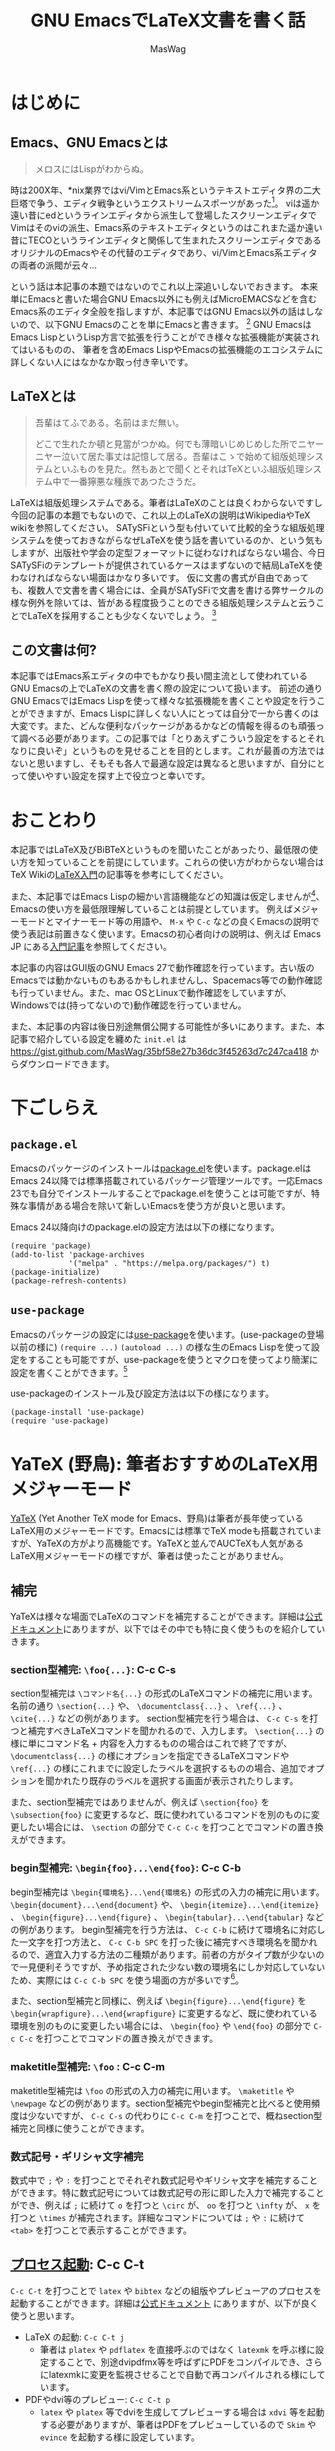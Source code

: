 #+TITLE: GNU EmacsでLaTeX文書を書く話
#+AUTHOR: MasWag

* COMMENT Related documents

** http://mtino1594.hatenablog.com/entry/2019/04/07/200000

* はじめに

** Emacs、GNU Emacsとは

#+begin_quote
メロスにはLispがわからぬ。
#+end_quote

時は200X年、*nix業界ではvi/VimとEmacs系というテキストエディタ界の二大巨塔で争う、エディタ戦争というエクストリームスポーツがあった\footnote{2000年代にはまだAtomもVSCodeもなく、やっと2008年にSublime Textが登場した頃なのであった}。
viは遥か遠い昔にedというラインエディタから派生して登場したスクリーンエディタでVimはそのviの派生、Emacs系のテキストエディタというのはこれまた遥か遠い昔にTECOというラインエディタと関係して生まれたスクリーンエディタであるオリジナルのEmacsやその代替のエディタであり、vi/VimとEmacs系エディタの両者の派閥が云々…

という話は本記事の本題ではないのでこれ以上深追いしないでおきます。
本来単にEmacsと書いた場合GNU Emacs以外にも例えばMicroEMACSなどを含むEmacs系のエディタ全般を指しますが、本記事ではGNU Emacs以外の話はしないので、以下GNU Emacsのことを単にEmacsと書きます。
\footnote{というのは変な突っ込みが入らないための単なるおまじないであり、今時Emacsと言われてGNU Emacs以外のエディタの事を考える人はほぼいないでしょう}
GNU EmacsはEmacs LispというLisp方言で拡張を行うことができ様々な拡張機能が実装されてはいるものの、  筆者を含めEmacs LispやEmacsの拡張機能のエコシステムに詳しくない人にはなかなか取っ付き辛いです。

** COMMENT +みんなが訳わからん秘伝のタレを持っており+

** LaTeXとは

#+begin_quote
吾輩はてふである。名前はまだ無い。

どこで生れたか頓と見當がつかぬ。何でも薄暗いじめじめした所でニヤーニヤー泣いて居た事丈は記憶して居る。吾輩はこゝで始めて組版処理システムといふものを見た。然もあとで聞くとそれはTeXといふ組版処理システム中で一番獰悪な種族であつたさうだ。
#+end_quote

LaTeXは組版処理システムである。筆者はLaTeXのことは良くわからないですし今回の記事の本題でもないので、これ以上のLaTeXの説明はWikipediaやTeX wikiを参照してください。
SATySFiという型も付いていて比較的全うな組版処理システムを使っておきながらなぜLaTeXを使う話を書いているのか、という気もしますが、出版社や学会の定型フォーマットに従わなければならない場合、今日SATySFiのテンプレートが提供されているケースはまずないので結局LaTeXを使わなければならない場面はかなり多いです。
仮に文書の書式が自由であっても、複数人で文書を書く場合には、全員がSATySFiで文書を書ける弊サークルの様な例外を除いては、皆がある程度扱うことのできる組版処理システムと云うことでLaTeXを採用することも少なくないでしょう。
\footnote{実は弊サークルでも最初期にはLaTeXを使うという案もありました}

** この文書は何?

本記事ではEmacs系エディタの中でもかなり長い間主流として使われているGNU Emacsの上でLaTeXの文書を書く際の設定について扱います。
前述の通り GNU EmacsではEmacs Lispを使って様々な拡張機能を書くことや設定を行うことができますが、Emacs Lispに詳しくない人にとっては自分で一から書くのは大変です。また、どんな便利なパッケージがあるかなどの情報を得るのも頑張って調べる必要があります。この記事では「とりあえずこういう設定をするとそれなりに良いぞ」というものを見せることを目的とします。これが最善の方法ではないと思いますし、そもそも各人で最適な設定は異なると思いますが、自分にとって使いやすい設定を探す上で役立つと幸いです。

* おことわり

本記事ではLaTeX及びBiBTeXというものを聞いたことがあったり、最低限の使い方を知っていることを前提にしています。これらの使い方がわからない場合はTeX Wikiの[[https://texwiki.texjp.org/?LaTeX%E5%85%A5%E9%96%80][LaTeX入門]]\cite{LaTeX入門}の記事等を参考にしてください。

また、本記事ではEmacs Lispの細かい言語機能などの知識は仮定しませんが\footnote{そもそも筆者自身もがEmacs Lispの詳細をわかっていないです}、Emacsの使い方を最低限理解していることは前提としています。
例えばメジャーモードとマイナーモード等の用語や、 =M-x= や =C-c= などの良くEmacsの説明で使う表記は前置きなく使います。Emacsの初心者向けの説明は、例えば Emacs JP にある[[https://emacs-jp.github.io/tips/emacs-in-2020][入門記事]]\cite{2020年代のEmacs入門}を参照してください。

本記事の内容はGUI版のGNU Emacs 27で動作確認を行っています。古い版のEmacsでは動かないものもあるかもしれませんし、Spacemacs等での動作確認も行っていません。また、mac OSとLinuxで動作確認をしていますが、Windowsでは(持ってないので)動作確認を行っていません。

また、本記事の内容は後日別途無償公開する可能性が多いにあります。また、本記事で紹介している設定を纏めた =init.el= は https://gist.github.com/MasWag/35bf58e27b36dc3f45263d7c247ca418 からダウンロードできます。

* 下ごしらえ

** =package.el=

Emacsのパッケージのインストールは[[https://emacs-jp.github.io/packages/package][package.el]]\cite{package.el}を使います。package.elはEmacs 24以降では標準搭載されているパッケージ管理ツールです。一応Emacs 23でも自分でインストールすることでpackage.elを使うことは可能ですが、特殊な事情がある場合を除いて新しいEmacsを使う方が良いと思います。

Emacs 24以降向けのpackage.elの設定方法は以下の様になります。

#+NAME: PACKAGE
#+BEGIN_SRC elisp
  (require 'package)
  (add-to-list 'package-archives
               '("melpa" . "https://melpa.org/packages/") t)
  (package-initialize)
  (package-refresh-contents)
#+END_SRC

** =use-package=

Emacsのパッケージの設定には[[https://github.com/jwiegley/use-package][use-package]]\cite{use-package}を使います。(use-packageの登場以前の様に) =(require ...)= =(autoload ...)= の様な生のEmacs Lispを使って設定をすることも可能ですが、use-packageを使うとマクロを使ってより簡潔に設定を書くことができます。\footnote{筆者はまだ使ったことがないですが、今時はuse-packageではなく [[https://github.com/conao3/leaf.el][leaf.el]] の方が良いかもしれないです。この様に流行のパッケージが移り変るのも最適にEmacsを設定することを難しくしています。}

use-packageのインストール及び設定方法は以下の様になります。

#+NAME: USE_PACKAGE
#+BEGIN_SRC elisp
  (package-install 'use-package)
  (require 'use-package)
#+END_SRC

* YaTeX (野鳥): 筆者おすすめのLaTeX用メジャーモード

[[https://www.yatex.org/][YaTeX]] \cite{YaTeX}(Yet Another TeX mode for Emacs、野鳥)は筆者が長年使っているLaTeX用のメジャーモードです。Emacsには標準でTeX modeも搭載されていますが、YaTeXの方がより高機能です。YaTeXと並んでAUCTeXも人気があるLaTeX用メジャーモードの様ですが、筆者は使ったことがありません。

** 補完

YaTeXは様々な場面でLaTeXのコマンドを補完することができます。詳細は[[https://www.yatex.org/~yuuji/bin/info2www.cgi?(yatexj)Completion][公式ドキュメント]]\cite{YaTeX-completion}にありますが、以下ではその中でも特に良く使うものを紹介していきます。

*** section型補完: =\foo{...}=: C-c C-s

section型補完は =\コマンド名{...}= の形式のLaTeXコマンドの補完に用います。名前の通り =\section{...}= や、 =\documentclass{...}= 、 =\ref{...}= 、 =\cite{...}= などの例があります。
section型補完を行う場合は、 =C-c C-s= を打つと補完すべきLaTeXコマンドを聞かれるので、入力します。 =\section{...}= の様に単にコマンド名 + 内容を入力するものの場合はこれで終了ですが、 =\documentclass{...}= の様にオプションを指定できるLaTeXコマンドや =\ref{...}= の様にこれまでに設定したラベルを選択するものの場合、追加でオプションを聞かれたり既存のラベルを選択する画面が表示されたりします。

また、section型補完ではありませんが、例えば =\section{foo}= を =\subsection{foo}= に変更するなど、既に使われているコマンドを別のものに変更したい場合には、 =\section= の部分で =C-c C-c= を打つことでコマンドの置き換えができます。

*** begin型補完: =\begin{foo}...\end{foo}=: C-c C-b

begin型補完は =\begin{環境名}...\end{環境名}= の形式の入力の補完に用います。 =\begin{document}...\end{document}= や、 =\begin{itemize}...\end{itemize}= 、 =\begin{figure}...\end{figure}= 、 =\begin{tabular}...\end{tabular}= などの例があります。
begin型補完を行う方法は、 =C-c C-b= に続けて環境名に対応した一文字を打つ方法と、 =C-c C-b SPC= を打った後に補完すべき環境名を聞かれるので、適宜入力する方法の二種類があります。前者の方がタイプ数が少ないので一見便利そうですが、予め指定された少ない数の環境名にしか対応していないため、実際には =C-c C-b SPC= を使う場面の方が多いです\footnote{個人の感想です}。

また、section型補完と同様に、例えば =\begin{figure}...\end{figure}= を =\begin{wrapfigure}...\end{wrapfigure}= に変更するなど、既に使われている環境を別のものに変更したい場合には、 =\begin{foo}= や =\end{foo}= の部分で =C-c C-c= を打つことでコマンドの置き換えができます。

*** maketitle型補完: =\foo= : C-c C-m

maketitle型補完は =\foo= の形式の入力の補完に用います。 =\maketitle= や =\newpage= などの例があります。section型補完やbegin型補完と比べると使用頻度は少ないですが、 =C-c C-s= の代わりに =C-c C-m= を打つことで、概ねsection型補完と同様に使うことができます。

*** 数式記号・ギリシャ文字補完

数式中で =;= や =:= を打つことでそれぞれ数式記号やギリシャ文字を補完することができます。特に数式記号については数式記号の形に即した入力で補完することができ、例えば =;= に続けて =o= を打つと =\circ= が、 =oo= を打つと =\infty= が、 =x= を打つと =\times= が補完されます。詳細なコマンドについては =;= や =:= に続けて =<tab>= を打つことで表示することができます。

** [[https://www.yatex.org/~yuuji/bin/info2www.cgi?(yatexj)Invocation][プロセス起動]]: C-c C-t

=C-c C-t= を打つことで =latex= や =bibtex= などの組版やプレビューアのプロセスを起動することができます。詳細は[[https://www.yatex.org/~yuuji/bin/info2www.cgi?(yatexj)Invocation][公式ドキュメント]] \cite{YaTeX-invocation}にありますが、以下が良く使うと思います。

- LaTeX の起動: =C-c C-t j=
  - 筆者は =platex= や =pdflatex= を直接呼ぶのではなく =latexmk= を呼ぶ様に設定することで、別途dvipdfmx等を呼ばずにPDFをコンパイルでき、さらにlatexmkに変更を監視させることで自動で再コンパイルされる様にしています。
- PDFやdvi等のプレビュー: =C-c C-t p=
  - =latex= や =platex= 等でdviを生成してプレビューする場合は =xdvi= 等を起動する必要がありますが、筆者はPDFをプレビューしているので =Skim= や =evince= を起動する様に設定しています。

** 対応する場所へのカーソルジャンプ: C-c C-g

YaTeXでは =\begin{foo}...\end{foo}= の =\begin{foo}= の部分と =\end{foo}= や =\ref{foo}= と =\label{foo}= の様に対応した部分の行き来を =C-c C-g= で行うことができます。なお、 =\ref{foo}= と =\label{foo}= のジャンプはできますが、どうやら =\cref{foo}= と =\label{foo}= のジャンプは上手く動かない様です。

** use-packageによる設定法

use-packageによるYaTeXのインストール及び設定は以下の様になります。

#+NAME: YATEX
#+BEGIN_SRC elisp
  (use-package yatex
    ;; YaTeX がインストールされていない場合、package.elを使ってインストールする
    :ensure t
    ;; :commands autoload するコマンドを指定
    :commands (yatex-mode)
    ;; :mode auto-mode-alist の設定
    :mode (("\\.tex$" . yatex-mode)
           ("\\.ltx$" . yatex-mode)
           ("\\.cls$" . yatex-mode)
           ("\\.sty$" . yatex-mode)
           ("\\.clo$" . yatex-mode)
           ("\\.bbl$" . yatex-mode))
    :init
    (setq YaTeX-inhibit-prefix-letter t)
    ;; :config キーワードはライブラリをロードした後の設定などを記述します。
    :config
    (setq YaTeX-kanji-code nil)
    (setq YaTeX-latex-message-code 'utf-8)
    (setq YaTeX-use-LaTeX2e t)
    (setq YaTeX-use-AMS-LaTeX t)
    (setq tex-command "/Library/TeX/texbin/latexmk -pdf -pvc -view=none")
    (setq tex-pdfview-command "/usr/bin/open -a Skim")
    (auto-fill-mode 0)
    ;; company-tabnineによる補完。companyについては後述
    (set (make-local-variable 'company-backends) '(company-tabnine)))
#+END_SRC

* RefTeX: 参照挿入のためのマイナーモード

[[https://www.gnu.org/software/auctex/reftex.html][RefTeX]]\cite{RefTeX}は =\ref{...}= / =\cref{...}= \footnote{ちなみにcleverefパッケージを使うことで cref を使った賢い相互参照ができます。}
や =\cite{...}= といった参照関係のコマンドを検索して挿入するためのマイナーモードです。個人的な経験としては、複数のファイルに分割して文書を書く場合に検索に失敗することがありますが、単一ファイルで文章を書く際は概ね問題なく動いている様です。

以下のコマンドを良く使います。詳細は[[https://www.gnu.org/software/auctex/manual/reftex.index.html][公式マニュアル]]\cite{RefTeX-manual}を参照してください。

- =\ref{...}= / =\cref{...}= の挿入: =C-c (=
- =\cite{...}= の挿入: =C-c [=

** use-packageによる設定法

use-packageによるRefTeXの設定は以下の様になります。RefTeXはEmacs 24.3以降ではEmacsに同梱されているので別途インストールせずに使うことができます。

#+NAME: REFTEX
#+BEGIN_SRC elisp
  (use-package reftex
    :ensure nil
    :hook (yatex-mode . reftex-mode)
    :bind (:map reftex-mode-map
                ("C-c (" . reftex-reference)
                ("C-c )" . nil)
                ("C-c >" . YaTeX-comment-region)
                ("C-c <" . YaTeX-uncomment-region))
    :defer t
    :custom
    ;; \ref ではなく \cref を使うための設定
    (reftex-ref-style-default-list '("Cleveref") "Use cref/Cref as default"))
#+END_SRC

* [[https://github.com/cpitclaudel/biblio.el][biblio.el]]: 書誌情報のWeb検索機能

  [[https://github.com/cpitclaudel/biblio.el][biblio.el]]\cite{biblio.el}を使うことで書誌情報をWeb上で検索して、例えば[[http://www.bibtex.org/][BibTeX]]\cite{bibtex}のエントリーをダウンロードしてファイルに挿入することや =kill-ring= にコピーすることができます。それ以外にも (個人的にはほぼ使いませんが) 検索結果の画面をブラウザで開くこともできます。検索サイトとしてarXiv、CrossRef、DBLP、HAL、IEEE Exploreに対応している様ですが、個人的には専らDBLPを使っています。

** 個人的に良く使う使い方

以下では一度 =biblio-lookup= を呼ぶことで使いたい検索サイトの選択画面を表示させていますが、 =M-x biblio-dblp-lookup= 等で直接検索サイトを指定することもできます。

1. BibTeXのエントリーを挿入したい場所に移動する。
2. =M-x biblio-lookup= で =biblio-lookup= を呼び、使いたい検索サイトを選択。
3. 検索文字列を聞かれるので入力。
4. 検索結果が表示されるので =i= または =I= で挿入する。

** =package.el= によるインストール方法

biblio.elは特別な設定をしなくても動くので、個人的には use-package を使わずに単にpackage.elを使ってインストールしています。例えば =M-x package-list-packages= からbiblioを選択してインストールすれば大丈夫です。Emacs Lispを使って自動でインストールする場合は以下の様になります。

#+NAME: BIBLIO
#+BEGIN_SRC elisp
(package-install 'biblio)
#+END_SRC

* company-mode: 補完用マイナーモード

company-mode\cite{company}はEmacsの補完用マイナーモードです。IDEによく付いてくる補完機能と同じ様なものだと思って差し支えないでしょう。一昔前はauto-complteが良く使われていましたが、現在はcompany-modeの方が良く使われている様です。

プログラムを書く場合に補完するのは変数名や関数名ですが、LaTeXの文章を書く場合には主に英単語を補完したいです。英単語の補完方法には幾つかありますが、ここではTabNineという人工知能による補完を =company-tabnine= を使います\footnote{ TabNineを使った補完以外にも、より以前から使われてきたスペルチェッカーの辞書を使った補完 (company-ispell)も良く動きます。}。

** use-packageによる設定法

use-packageによるcompany-mode及びcompany-tabnineの設定は以下の様になります。なお、初回起動時には =M-x company-tabnine-install-binary= でTabNineのバイナリをインストールする必要があります。

#+NAME: COMPANY
#+BEGIN_SRC elisp
  (use-package company
    :ensure t
    :config
    (global-company-mode)
    ;; 遅延なしにする。
    (setq company-idle-delay 0)
    ;; デフォルトは4。より少ない文字数から補完が始まる様にする。
    (setq company-minimum-prefix-length 2)
    ;; 候補の一番下でさらに下に行こうとすると一番上に戻る。
    (setq company-selection-wrap-around t)
    ;; 番号を表示する。
    (setq company-show-numbers t)
    :bind (:map company-active-map
                ("C-n" . company-select-next)
                ("C-p" . company-select-previous)
                ("C-s" . company-filter-candidates)
                ("<tab>" . company-complete-selection))
    :bind (:map company-search-map
                ("C-n" . company-select-next)
                ("C-p" . company-select-previous)))
  (use-package company-tabnine 
    :ensure t
    :config
    (add-to-list 'company-backends #'company-tabnine))
#+END_SRC
    
* Ispell: 対話的スペルチェック

Emacsでは対話的なスペルチェック\cite{ispell}を行うこともできます。古典的にはIspellが使われていたために、Emacsでは対話的スペルチェックのコマンドもIspellと呼ばれていますが、現代では後継のAspellやHunspellが主流となっています。

** Ispellの使い方

Ispellには幾つかの使い方がありますが、 =M-x ispell= で =ispell= を呼ぶのが基本的な使い方です。 ispellはスペルチェックの結果辞書にない単語を見つけると、置換候補を画面上方に表示するので、選択すると置き換えられます。無視したい場合は =<SPC>= を入力します。それ以外にも当該バッファのみの辞書に追加する等も可能なので、詳細な使い方は置換対象の選択画面で =C-h= か =?= を入力して確認してください。
 =M-x ispell= では基本的にバッファ全体に対してスペルチェックを行いますが、リージョンがアクティブな場合はアクティブなリジョンに対してのみスペルチェックを行います。また、1単語に対してスペルチェックを行いたい場合は =M-$= を打ちます。

** use-packageによる設定法

use-packageによるispellの設定は以下の様になります。ispellはEmacsに同梱されているので別途インストールせずに使うことができます。ここではスペルチェッカとしてaspellを使う設定をしているので、システムにインストールされていない場合は別途aspellのインストールも必要です。

#+NAME: ISPELL
#+BEGIN_SRC elisp
  (use-package ispell
    :init
    ;; スペルチェッカとしてaspellを使う
    (setq ispell-program-name "/usr/local/bin/aspell")
    :config
    ;; 日本語の部分を飛ばす
    (add-to-list 'ispell-skip-region-alist '("[^\000-\377]+")))
#+END_SRC

* [[https://www.emacswiki.org/emacs/FlySpell][FlySpell]]: リアルタイムスペルチェッカ

Ispellでは対話的なスペルチェックを行うことができますが、FlySpell\cite{flyspell}を使うことで他の多くのテキストエディタと同様にリアルタイムのスペルチェックも行うことができます。筆者は試したことがないですが、多分ispellかaspellがシステムにインストールされていないと動かないと思います。

** use-packageによる設定法

use-packageによるFlySpellの設定は以下の様になります。

#+NAME: FLYSPELL
#+BEGIN_SRC elisp
(use-package flyspell
  ;; flyspellをインストールする
  :ensure t
  ;; YaTeXモードでflyspellを使う
  :hook (yatex-mode . flyspell-mode))
#+END_SRC

* [[https://github.com/winterTTr/ace-jump-mode][Ace Jump Mode]]: カーソルジャンプ用マイナーモード

[[https://github.com/winterTTr/ace-jump-mode][Ace Jump Mode]] \cite{ace-jump-mode}を使うことでバッファ中の「任意の場所」に一瞬でジャンプできる様になります。「任意の場所」というのは具体的には: 1) 単語の先頭の文字、2)単語の先頭以外も含む文字、3) 行のどれかになります。これらを数タイプで指定することでジャンプできるため、カーソル移動の時間がかなり短かくなります。但し英文を書いている場合は結構本当に2ストロークで画面中のほぼ全ての場所に移動できますが、日本語を書いている場合は文字指定に難があるので、画面中のほぼ全ての「行」に飛べるくらいが本当のところになります。
英文を書く場合には、単語の先頭以外も含む文字だと候補が多くなりすぎて必要なタイプ数が増えてしますので、単語の先頭の文字を指定するのが使い勝手が良いです。

** 使い方

Ace Jump Modeでは、以下のコマンドに続いて飛びたい先の文字を入力すると、その文字に指定するための文字が表示されるので、その文字を入力して位置を指定することでジャンプすることができます。なお行指定については最初から各行に文字が表示されるのでそれらの文字を入力することで行を指定することができます。

- 単語の先頭の文字: =C-c j [key]=: (または =M-x ace-jump-word-mode=)
- 単語の先頭以外も含む文字: =C-u C-c j [key]= : (または =M-x ace-jump-char-mode=)
- 行: =C-u C-u C-c j [key]= : (または =M-x ace-jump-line-mode=)

前述の様に英語の文書を書く場合は =C-c j= の単語先頭の文字指定が重宝します。一方で日本語の場合文字指定が大変なので =C-u C-u C-c j= の行指定によるジャンプが重宝します。

** use-packageによる設定法

use-packageによるAce Jump Mode設定は以下の様になります。ここでは =C-c j= で =ace-jump-mode= を呼び出す様に設定していますが、他のキーバインドが良い場合は適宜設定してください。

#+NAME: ACE_JUMP
#+BEGIN_SRC elisp
(use-package ace-jump-mode
  :ensure t
  :bind (("C-c j" . ace-jump-mode)))
#+END_SRC

* [[https://ayatakesi.github.io/emacs/25.1/Position-Registers.html][Position Registers]]: 多分無名な標準機能

Emacsには標準の機能として[[https://ayatakesi.github.io/emacs/25.1/Registers.html][レジスター]]\cite{register}があります。レジスターを使うことで、各文字 (数字や英字)に一つ、テキストやウインドウの設定などを一時的に保存できます。ここでは特にレジスターにバッファ上の位置を保存すること使い方を紹介します。

レジスターではバッファ上の位置を上手く記憶することができるので、例えば次の様な使い方ができます。

1. LaTeX文章を書いている途中でプリアンブルを編集したくなる
2. 現在編集している場所をレジスターに保存する
3. 適宜プリアンブルを編集する
4. レジスターに保存されている場所に戻る

また、EmacsのPosition Registersではバッファ上の位置を保存して、別のバッファからでも移動することができます。そのため例えば書誌情報を編集するために.bibファイルを編集した後でメインの文書ファイルの特定位置に戻る、といった使い方もできます。

なお、Position RegistersはEmacsの標準機能なので特に設定を行う必要はありません。

** Position Registersの使い方

Position registerの使い方は以下の様にとてもシンプルです。

- =C-x r SPC [レジスター]= で指定したレジスターに現在位置を記録
- =C-x r j [レジスター]= でレジスターに記録されている位置にジャンプ


* [[https://www.flycheck.org/en/latest/][Flycheck]]: Emacsの構文チェッカ

Flycheck\ref{flycheck}はEmacsの構文チェッカです。プログラムを書く際は型チェックを通したりlintに構文を確認させたりするために使いますが、ここでは[[https://www.nongnu.org/chktex/][chktex]]や[[https://ctan.org/pkg/lacheck][lacheck]]など(La)TeX用のlintの設定を紹介します。
正直なところFlycheckが無くてもあまり困ることはありませんが、たまに括弧対応などの有益な指摘をしてくれることがあります。一方で数式中で半開区間が表われた場合の様に意図して括弧を対応させていない場合にもlintが指摘するため、lintの結果の扱いには注意が必要です。

** 使い方

以下の設定を行った場合、 =M-n= や =M-p= で前後のエラー箇所にジャンプすることができます。また、エラー上にカーソルがある場合、エラーの説明文が表示されます。

- =M-n= (=flycheck-next-error=): 直後のエラー箇所にジャンプ
- =M-p= (=flycheck-previous-error=): 直前のエラー箇所にジャンプ

** use-packageによる設定法

#+NAME: FLYCHECK
#+BEGIN_SRC elisp
  (use-package flycheck
    :ensure t
    :hook (after-init . global-flycheck-mode)
    :config
    (flycheck-add-mode 'tex-chktex 'yatex-mode)
    (flycheck-add-mode 'tex-lacheck 'yatex-mode)
    ;; chktexが自動で見付からない場合は以下の様に指定する。lacheckについても同様
    (setq flycheck-tex-chktex-executable "/Library/TeX/texbin/chktex")
    :bind (:map flycheck-mode-map
              ("M-n" . flycheck-next-error)
              ("M-p" . flycheck-previous-error)))
#+END_SRC

* まとめ

*いかがだったでしょうか!!*

今回はGNU EmacsでLaTeX文書を書くための設定の一例を紹介しました。今回の方法が最適解であるかはさておき、GNU EmacsをLaTeX文書を書くために設定する際のたたき台になると幸いです。

* COMMENT 設定ファイル

#+BEGIN_SRC elisp :tangle init.el :noweb yes
<<PACKAGE>>
<<USE_PACKAGE>>
<<COMPANY>>
<<YATEX>>
<<REFTEX>>
<<BIBLIO>>
<<FLYCHECK>>
<<ISPELL>>
<<FLYSPELL>>
<<ACE_JUMP>>
#+END_SRC
